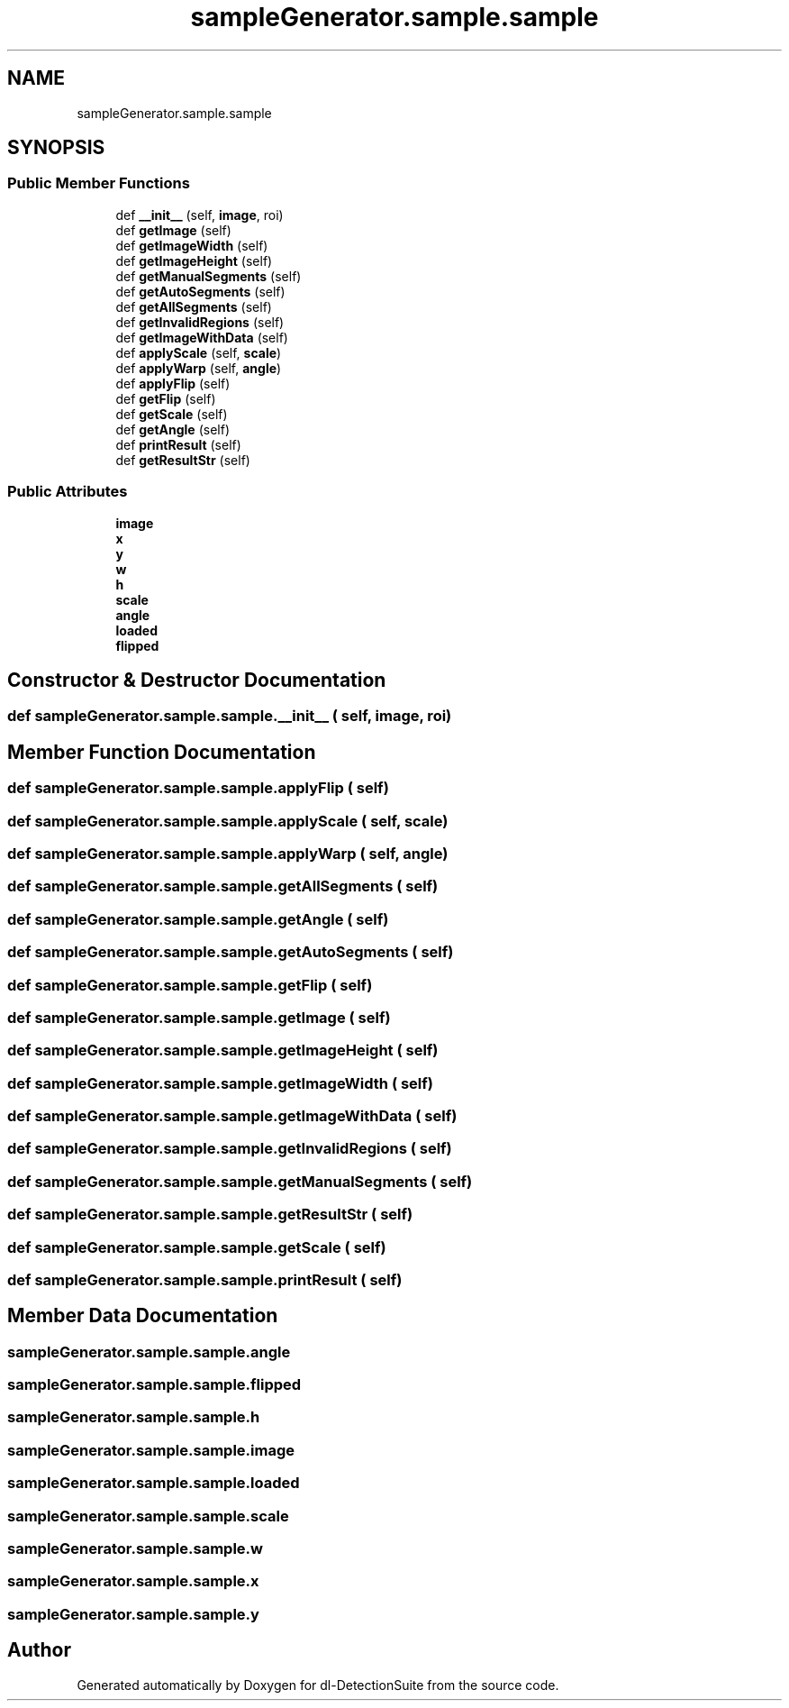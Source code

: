 .TH "sampleGenerator.sample.sample" 3 "Sat Dec 15 2018" "Version 1.00" "dl-DetectionSuite" \" -*- nroff -*-
.ad l
.nh
.SH NAME
sampleGenerator.sample.sample
.SH SYNOPSIS
.br
.PP
.SS "Public Member Functions"

.in +1c
.ti -1c
.RI "def \fB__init__\fP (self, \fBimage\fP, roi)"
.br
.ti -1c
.RI "def \fBgetImage\fP (self)"
.br
.ti -1c
.RI "def \fBgetImageWidth\fP (self)"
.br
.ti -1c
.RI "def \fBgetImageHeight\fP (self)"
.br
.ti -1c
.RI "def \fBgetManualSegments\fP (self)"
.br
.ti -1c
.RI "def \fBgetAutoSegments\fP (self)"
.br
.ti -1c
.RI "def \fBgetAllSegments\fP (self)"
.br
.ti -1c
.RI "def \fBgetInvalidRegions\fP (self)"
.br
.ti -1c
.RI "def \fBgetImageWithData\fP (self)"
.br
.ti -1c
.RI "def \fBapplyScale\fP (self, \fBscale\fP)"
.br
.ti -1c
.RI "def \fBapplyWarp\fP (self, \fBangle\fP)"
.br
.ti -1c
.RI "def \fBapplyFlip\fP (self)"
.br
.ti -1c
.RI "def \fBgetFlip\fP (self)"
.br
.ti -1c
.RI "def \fBgetScale\fP (self)"
.br
.ti -1c
.RI "def \fBgetAngle\fP (self)"
.br
.ti -1c
.RI "def \fBprintResult\fP (self)"
.br
.ti -1c
.RI "def \fBgetResultStr\fP (self)"
.br
.in -1c
.SS "Public Attributes"

.in +1c
.ti -1c
.RI "\fBimage\fP"
.br
.ti -1c
.RI "\fBx\fP"
.br
.ti -1c
.RI "\fBy\fP"
.br
.ti -1c
.RI "\fBw\fP"
.br
.ti -1c
.RI "\fBh\fP"
.br
.ti -1c
.RI "\fBscale\fP"
.br
.ti -1c
.RI "\fBangle\fP"
.br
.ti -1c
.RI "\fBloaded\fP"
.br
.ti -1c
.RI "\fBflipped\fP"
.br
.in -1c
.SH "Constructor & Destructor Documentation"
.PP 
.SS "def sampleGenerator\&.sample\&.sample\&.__init__ ( self,  image,  roi)"

.SH "Member Function Documentation"
.PP 
.SS "def sampleGenerator\&.sample\&.sample\&.applyFlip ( self)"

.SS "def sampleGenerator\&.sample\&.sample\&.applyScale ( self,  scale)"

.SS "def sampleGenerator\&.sample\&.sample\&.applyWarp ( self,  angle)"

.SS "def sampleGenerator\&.sample\&.sample\&.getAllSegments ( self)"

.SS "def sampleGenerator\&.sample\&.sample\&.getAngle ( self)"

.SS "def sampleGenerator\&.sample\&.sample\&.getAutoSegments ( self)"

.SS "def sampleGenerator\&.sample\&.sample\&.getFlip ( self)"

.SS "def sampleGenerator\&.sample\&.sample\&.getImage ( self)"

.SS "def sampleGenerator\&.sample\&.sample\&.getImageHeight ( self)"

.SS "def sampleGenerator\&.sample\&.sample\&.getImageWidth ( self)"

.SS "def sampleGenerator\&.sample\&.sample\&.getImageWithData ( self)"

.SS "def sampleGenerator\&.sample\&.sample\&.getInvalidRegions ( self)"

.SS "def sampleGenerator\&.sample\&.sample\&.getManualSegments ( self)"

.SS "def sampleGenerator\&.sample\&.sample\&.getResultStr ( self)"

.SS "def sampleGenerator\&.sample\&.sample\&.getScale ( self)"

.SS "def sampleGenerator\&.sample\&.sample\&.printResult ( self)"

.SH "Member Data Documentation"
.PP 
.SS "sampleGenerator\&.sample\&.sample\&.angle"

.SS "sampleGenerator\&.sample\&.sample\&.flipped"

.SS "sampleGenerator\&.sample\&.sample\&.h"

.SS "sampleGenerator\&.sample\&.sample\&.image"

.SS "sampleGenerator\&.sample\&.sample\&.loaded"

.SS "sampleGenerator\&.sample\&.sample\&.scale"

.SS "sampleGenerator\&.sample\&.sample\&.w"

.SS "sampleGenerator\&.sample\&.sample\&.x"

.SS "sampleGenerator\&.sample\&.sample\&.y"


.SH "Author"
.PP 
Generated automatically by Doxygen for dl-DetectionSuite from the source code\&.
